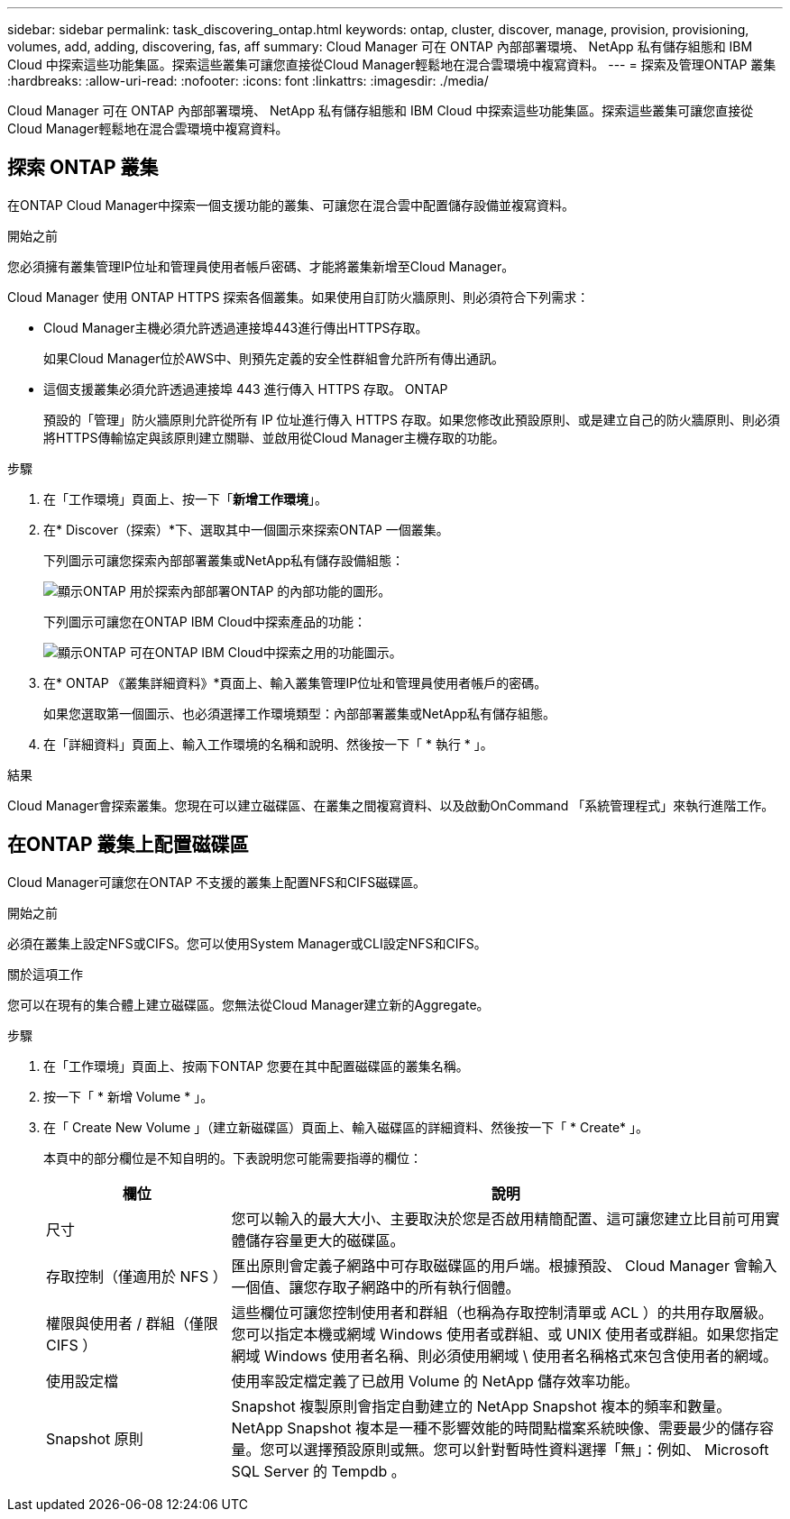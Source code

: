---
sidebar: sidebar 
permalink: task_discovering_ontap.html 
keywords: ontap, cluster, discover, manage, provision, provisioning, volumes, add, adding, discovering, fas, aff 
summary: Cloud Manager 可在 ONTAP 內部部署環境、 NetApp 私有儲存組態和 IBM Cloud 中探索這些功能集區。探索這些叢集可讓您直接從Cloud Manager輕鬆地在混合雲環境中複寫資料。 
---
= 探索及管理ONTAP 叢集
:hardbreaks:
:allow-uri-read: 
:nofooter: 
:icons: font
:linkattrs: 
:imagesdir: ./media/


Cloud Manager 可在 ONTAP 內部部署環境、 NetApp 私有儲存組態和 IBM Cloud 中探索這些功能集區。探索這些叢集可讓您直接從Cloud Manager輕鬆地在混合雲環境中複寫資料。



== 探索 ONTAP 叢集

在ONTAP Cloud Manager中探索一個支援功能的叢集、可讓您在混合雲中配置儲存設備並複寫資料。

.開始之前
您必須擁有叢集管理IP位址和管理員使用者帳戶密碼、才能將叢集新增至Cloud Manager。

Cloud Manager 使用 ONTAP HTTPS 探索各個叢集。如果使用自訂防火牆原則、則必須符合下列需求：

* Cloud Manager主機必須允許透過連接埠443進行傳出HTTPS存取。
+
如果Cloud Manager位於AWS中、則預先定義的安全性群組會允許所有傳出通訊。

* 這個支援叢集必須允許透過連接埠 443 進行傳入 HTTPS 存取。 ONTAP
+
預設的「管理」防火牆原則允許從所有 IP 位址進行傳入 HTTPS 存取。如果您修改此預設原則、或是建立自己的防火牆原則、則必須將HTTPS傳輸協定與該原則建立關聯、並啟用從Cloud Manager主機存取的功能。



.步驟
. 在「工作環境」頁面上、按一下「*新增工作環境*」。
. 在* Discover（探索）*下、選取其中一個圖示來探索ONTAP 一個叢集。
+
下列圖示可讓您探索內部部署叢集或NetApp私有儲存設備組態：

+
image:screenshot_discover_ontap_onprem.gif["顯示ONTAP 用於探索內部部署ONTAP 的內部功能的圖形。"]

+
下列圖示可讓您在ONTAP IBM Cloud中探索產品的功能：

+
image:screenshot_discover_ontap_ibm.gif["顯示ONTAP 可在ONTAP IBM Cloud中探索之用的功能圖示。"]

. 在* ONTAP 《叢集詳細資料》*頁面上、輸入叢集管理IP位址和管理員使用者帳戶的密碼。
+
如果您選取第一個圖示、也必須選擇工作環境類型：內部部署叢集或NetApp私有儲存組態。

. 在「詳細資料」頁面上、輸入工作環境的名稱和說明、然後按一下「 * 執行 * 」。


.結果
Cloud Manager會探索叢集。您現在可以建立磁碟區、在叢集之間複寫資料、以及啟動OnCommand 「系統管理程式」來執行進階工作。



== 在ONTAP 叢集上配置磁碟區

Cloud Manager可讓您在ONTAP 不支援的叢集上配置NFS和CIFS磁碟區。

.開始之前
必須在叢集上設定NFS或CIFS。您可以使用System Manager或CLI設定NFS和CIFS。

.關於這項工作
您可以在現有的集合體上建立磁碟區。您無法從Cloud Manager建立新的Aggregate。

.步驟
. 在「工作環境」頁面上、按兩下ONTAP 您要在其中配置磁碟區的叢集名稱。
. 按一下「 * 新增 Volume * 」。
. 在「 Create New Volume 」（建立新磁碟區）頁面上、輸入磁碟區的詳細資料、然後按一下「 * Create* 」。
+
本頁中的部分欄位是不知自明的。下表說明您可能需要指導的欄位：

+
[cols="2,6"]
|===
| 欄位 | 說明 


| 尺寸 | 您可以輸入的最大大小、主要取決於您是否啟用精簡配置、這可讓您建立比目前可用實體儲存容量更大的磁碟區。 


| 存取控制（僅適用於 NFS ） | 匯出原則會定義子網路中可存取磁碟區的用戶端。根據預設、 Cloud Manager 會輸入一個值、讓您存取子網路中的所有執行個體。 


| 權限與使用者 / 群組（僅限 CIFS ） | 這些欄位可讓您控制使用者和群組（也稱為存取控制清單或 ACL ）的共用存取層級。您可以指定本機或網域 Windows 使用者或群組、或 UNIX 使用者或群組。如果您指定網域 Windows 使用者名稱、則必須使用網域 \ 使用者名稱格式來包含使用者的網域。 


| 使用設定檔 | 使用率設定檔定義了已啟用 Volume 的 NetApp 儲存效率功能。 


| Snapshot 原則 | Snapshot 複製原則會指定自動建立的 NetApp Snapshot 複本的頻率和數量。NetApp Snapshot 複本是一種不影響效能的時間點檔案系統映像、需要最少的儲存容量。您可以選擇預設原則或無。您可以針對暫時性資料選擇「無」：例如、 Microsoft SQL Server 的 Tempdb 。 
|===

